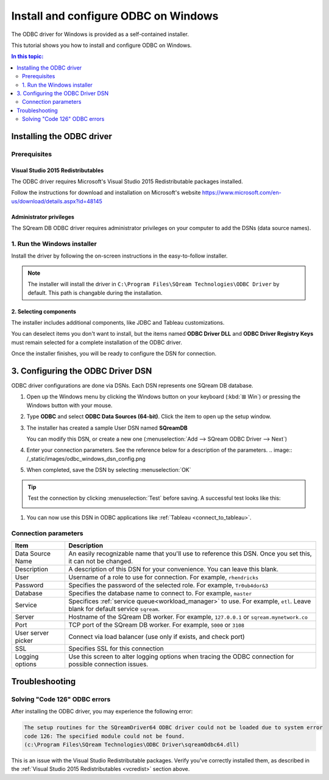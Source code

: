 .. _install_odbc_windows:

****************************************
Install and configure ODBC on Windows
****************************************

The ODBC driver for Windows is provided as a self-contained installer.

This tutorial shows you how to install and configure ODBC on Windows.

.. contents:: In this topic:
   :local:
   :depth: 2

Installing the ODBC driver
==================================

Prerequisites
----------------

.. _vcredist:

Visual Studio 2015 Redistributables
^^^^^^^^^^^^^^^^^^^^^^^^^^^^^^^^^^^^^

The ODBC driver requires Microsoft's Visual Studio 2015 Redistributable packages installed.

Follow the instructions for download and installation on Microsoft's website https://www.microsoft.com/en-us/download/details.aspx?id=48145


Administrator privileges
^^^^^^^^^^^^^^^^^^^^^^^^^^^

The SQream DB ODBC driver requires administrator privileges on your computer to add the DSNs (data source names).


1. Run the Windows installer
------------------------------

Install the driver by following the on-screen instructions in the easy-to-follow installer.

.. image:: /_static/images/odbc_windows_installer_screen1.png

.. note:: The installer will install the driver in ``C:\Program Files\SQream Technologies\ODBC Driver`` by default. This path is changable during the installation.

2. Selecting components
^^^^^^^^^^^^^^^^^^^^^^^^^^

The installer includes additional components, like JDBC and Tableau customizations.

.. image:: /_static/images/odbc_windows_installer_screen2.png

You can deselect items you don't want to install, but the items named **ODBC Driver DLL** and **ODBC Driver Registry Keys** must remain selected for a complete installation of the ODBC driver.

Once the installer finishes, you will be ready to configure the DSN for connection.

.. _create_windows_odbc_dsn:

3. Configuring the ODBC Driver DSN
======================================

ODBC driver configurations are done via DSNs. Each DSN represents one SQream DB database.

#. Open up the Windows menu by clicking the Windows button on your keyboard (:kbd:`⊞ Win`) or pressing the Windows button with your mouse.

#. Type **ODBC** and select **ODBC Data Sources (64-bit)**. Click the item to open up the setup window.
   
   .. image:: /_static/images/odbc_windows_startmenu.png

#. The installer has created a sample User DSN named **SQreamDB**
   
   You can modify this DSN, or create a new one (:menuselection:`Add --> SQream ODBC Driver --> Next`)
   
   .. image:: /_static/images/odbc_windows_dsns.png

#. Enter your connection parameters. See the reference below for a description of the parameters.
   .. image:: /_static/images/odbc_windows_dsn_config.png

#. When completed, save the DSN by selecting :menuselection:`OK`

.. tip:: Test the connection by clicking :menuselection:`Test` before saving. A successful test looks like this:
   
   .. image:: /_static/images/odbc_windows_dsn_test.png

#. You can now use this DSN in ODBC applications like :ref:`Tableau <connect_to_tableau>`.



Connection parameters
-----------------------

.. list-table:: 
   :widths: auto
   :header-rows: 1
   
   * - Item
     - Description
   * - Data Source Name
     - An easily recognizable name that you'll use to reference this DSN. Once you set this, it can not be changed.
   * - Description
     - A description of this DSN for your convenience. You can leave this blank.
   * - User
     - Username of a role to use for connection. For example, ``rhendricks``
   * - Password
     - Specifies the password of the selected role. For example, ``Tr0ub4dor&3``
   * - Database
     - Specifies the database name to connect to. For example, ``master``
   * - Service
     - Specifices :ref:`service queue<workload_manager>` to use. For example, ``etl``. Leave blank for default service ``sqream``.
   * - Server
     - Hostname of the SQream DB worker. For example, ``127.0.0.1`` or ``sqream.mynetwork.co``
   * - Port
     - TCP port of the SQream DB worker. For example, ``5000`` or ``3108``
   * - User server picker
     - Connect via load balancer (use only if exists, and check port)
   * - SSL
     - Specifies SSL for this connection
   * - Logging options
     - Use this screen to alter logging options when tracing the ODBC connection for possible connection issues.


Troubleshooting
==================

Solving "Code 126" ODBC errors
---------------------------------

After installing the ODBC driver, you may experience the following error: 

.. code-block:: none

   The setup routines for the SQreamDriver64 ODBC driver could not be loaded due to system error
   code 126: The specified module could not be found.
   (c:\Program Files\SQream Technologies\ODBC Driver\sqreamOdbc64.dll)

This is an issue with the Visual Studio Redistributable packages. Verify you've correctly installed them, as described in the :ref:`Visual Studio 2015 Redistributables <vcredist>` section above.